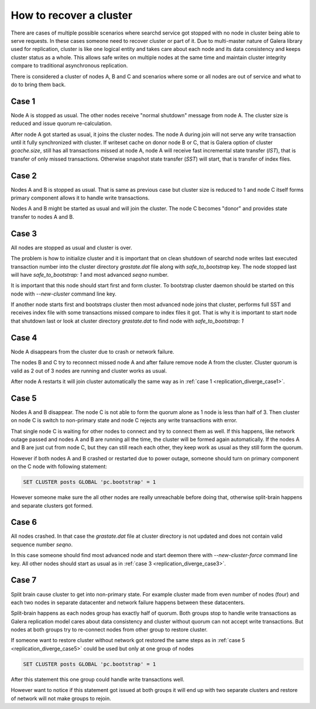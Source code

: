 How to recover a cluster
========================

There are cases of multiple possible scenarios where searchd service got stopped with no node in cluster being able to serve requests.
In these cases someone need to recover cluster or part of it. Due to multi-master nature of Galera library used for replication,
cluster is like one logical entity and takes care about each node and its data consistency and keeps cluster status as a whole.
This allows safe writes on multiple nodes at the same time and maintain cluster integrity compare to traditional asynchronous replication.

There is considered a cluster of nodes A, B and C and scenarios where some or all nodes are out of service and what to do to bring them back.


.. _replication_diverge_case1:

Case 1
----------

Node A is stopped as usual. The other nodes receive "normal shutdown" message from node A. The cluster size is reduced and issue quorum re-calculation.

After node A got started as usual, it joins the cluster nodes. The node A during join will not serve any write transaction
until it fully synchronized with cluster. If writeset cache on donor node B or C, that is Galera option of cluster `gcache.size`,
still has all transactions missed at node A, node A will receive fast incremental state transfer (`IST`), that is transfer of only missed transactions.
Otherwise snapshot state transfer (`SST`) will start, that is transfer of index files.


.. _replication_diverge_case2:

Case 2
----------

Nodes A and B is stopped as usual. That is same as previous case but cluster size is reduced to 1 and node C itself forms primary component allows it to handle write transactions.

Nodes A and B might be started as usual and will join the cluster. The node C becomes "donor" and provides state transfer to nodes A and B.


.. _replication_diverge_case3:

Case 3
----------

All nodes are stopped as usual and cluster is over.

The problem is how to initialize cluster and it is important that on clean shutdown of searchd node writes last executed transaction number
into the cluster directory `grastate.dat` file along with `safe_to_bootstrap` key. The node stopped last will have `safe_to_bootstrap: 1` and most advanced `seqno` number.

It is important that this node should start first and form cluster. To bootstrap cluster daemon should be started on this node with `--new-cluster` command line key.

If another node starts first and bootstraps cluster then most advanced node joins that cluster, performs full SST and receives index file
with some transactions missed compare to index files it got. That is why it is important to start node that shutdown last
or look at cluster directory `grastate.dat` to find node with `safe_to_bootstrap: 1`


.. _replication_diverge_case4:

Case 4
----------

Node A disappears from the cluster due to crash or network failure.

The nodes B and C try to reconnect missed node A and after failure remove node A from the cluster. Cluster quorum is valid as 2 out of 3 nodes are running and cluster works as usual.

After node A restarts it will join cluster automatically the same way as in :ref:`case 1 <replication_diverge_case1>`.


.. _replication_diverge_case5:

Case 5
----------

Nodes A and B disappear. The node C is not able to form the quorum alone as 1 node is less than half of 3. Then cluster on node C is switch to non-primary state
and node C rejects any write transactions with error.

That single node C is waiting for other nodes to connect and try to connect them as well. If this happens, like network outage passed and nodes A and B are running all the time,
the cluster will be formed again automatically. If the nodes A and B are just cut from node C, but they can still reach each other, they keep work as usual as they still form the quorum.

However if both nodes A and B crashed or restarted due to power outage, someone should turn on primary component on the C node with following statement:

.. code-block:: sql

     SET CLUSTER posts GLOBAL 'pc.bootstrap' = 1


However someone make sure the all other nodes are really unreachable before doing that, otherwise split-brain happens and separate clusters got formed.


.. _replication_diverge_case6:

Case 6
----------

All nodes crashed. In that case the `grastate.dat` file at cluster directory is not updated and does not contain valid sequence number `seqno`.

In this case someone should find most advanced node and start deemon there with `--new-cluster-force` command line key.
All other nodes should start as usual as in :ref:`case 3 <replication_diverge_case3>`.


.. _replication_diverge_case7:

Case 7
----------

Split brain cause cluster to get into non-primary state. For example cluster made from even number of nodes (four) and each two nodes in separate datacenter
and network failure happens between these datacenters.

Split-brain happens as each nodes group has exactly half of quorum. Both groups stop to handle write transactions as Galera replication model cares about data consistency
and cluster without quorum can not accept write transactions. But nodes at both groups try to re-connect nodes from other group to restore cluster.

If someone want to restore cluster without network got restored the same steps as in :ref:`case 5 <replication_diverge_case5>` could be used but only at one group of nodes

.. code-block:: sql

     SET CLUSTER posts GLOBAL 'pc.bootstrap' = 1

After this statement this one group could handle write transactions well.

However want to notice if this statement got issued at both groups it will end up with two separate clusters and restore of network will not make groups to rejoin.
